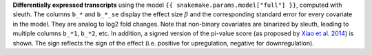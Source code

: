 **Differentially expressed transcripts** using the model ``{{ snakemake.params.model["full"] }}``, computed with sleuth.
The columns ``b_*`` and ``b_*_se`` display the effect size :math:`\beta` and the corresponding standard error for every covariate in the model. 
They are analog to log2 fold changes. 
Note that non-binary covariates are binarized by sleuth, leading to multiple columns ``b_*1``, ``b_*2``, etc. 
In addition, a signed version of the pi-value score (as proposed by `Xiao et al. 2014 <https://dx.doi.org/10.1093/bioinformatics/btr671>`_) is shown. 
The sign reflects the sign of the effect (i.e. positive for upregulation, negative for downregulation).

